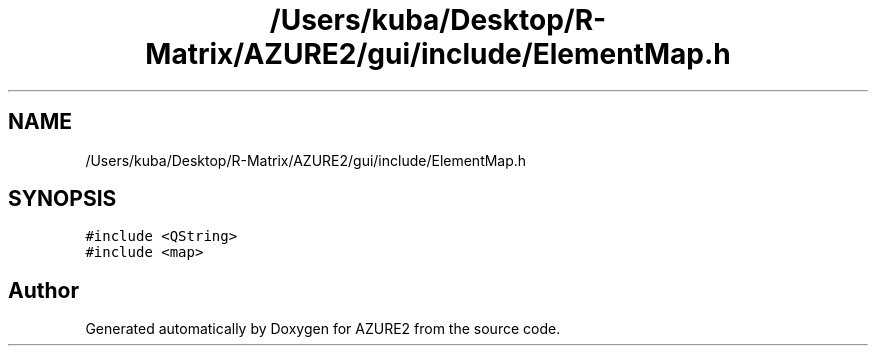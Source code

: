 .TH "/Users/kuba/Desktop/R-Matrix/AZURE2/gui/include/ElementMap.h" 3AZURE2" \" -*- nroff -*-
.ad l
.nh
.SH NAME
/Users/kuba/Desktop/R-Matrix/AZURE2/gui/include/ElementMap.h
.SH SYNOPSIS
.br
.PP
\fC#include <QString>\fP
.br
\fC#include <map>\fP
.br

.SH "Author"
.PP 
Generated automatically by Doxygen for AZURE2 from the source code\&.
